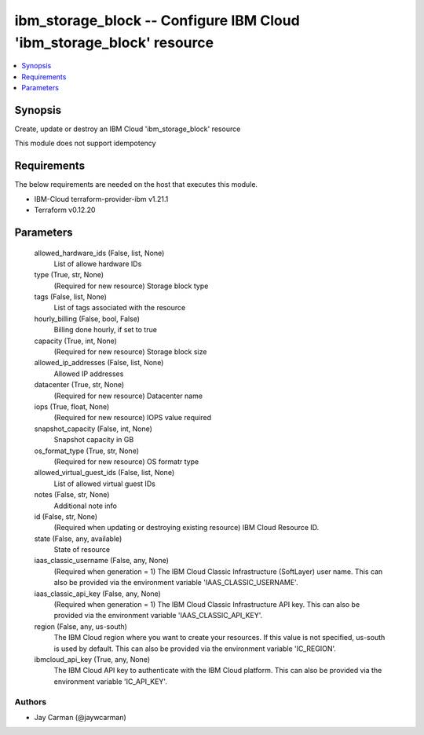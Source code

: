 
ibm_storage_block -- Configure IBM Cloud 'ibm_storage_block' resource
=====================================================================

.. contents::
   :local:
   :depth: 1


Synopsis
--------

Create, update or destroy an IBM Cloud 'ibm_storage_block' resource

This module does not support idempotency



Requirements
------------
The below requirements are needed on the host that executes this module.

- IBM-Cloud terraform-provider-ibm v1.21.1
- Terraform v0.12.20



Parameters
----------

  allowed_hardware_ids (False, list, None)
    List of allowe hardware IDs


  type (True, str, None)
    (Required for new resource) Storage block type


  tags (False, list, None)
    List of tags associated with the resource


  hourly_billing (False, bool, False)
    Billing done hourly, if set to true


  capacity (True, int, None)
    (Required for new resource) Storage block size


  allowed_ip_addresses (False, list, None)
    Allowed IP addresses


  datacenter (True, str, None)
    (Required for new resource) Datacenter name


  iops (True, float, None)
    (Required for new resource) IOPS value required


  snapshot_capacity (False, int, None)
    Snapshot capacity in GB


  os_format_type (True, str, None)
    (Required for new resource) OS formatr type


  allowed_virtual_guest_ids (False, list, None)
    List of allowed virtual guest IDs


  notes (False, str, None)
    Additional note info


  id (False, str, None)
    (Required when updating or destroying existing resource) IBM Cloud Resource ID.


  state (False, any, available)
    State of resource


  iaas_classic_username (False, any, None)
    (Required when generation = 1) The IBM Cloud Classic Infrastructure (SoftLayer) user name. This can also be provided via the environment variable 'IAAS_CLASSIC_USERNAME'.


  iaas_classic_api_key (False, any, None)
    (Required when generation = 1) The IBM Cloud Classic Infrastructure API key. This can also be provided via the environment variable 'IAAS_CLASSIC_API_KEY'.


  region (False, any, us-south)
    The IBM Cloud region where you want to create your resources. If this value is not specified, us-south is used by default. This can also be provided via the environment variable 'IC_REGION'.


  ibmcloud_api_key (True, any, None)
    The IBM Cloud API key to authenticate with the IBM Cloud platform. This can also be provided via the environment variable 'IC_API_KEY'.













Authors
~~~~~~~

- Jay Carman (@jaywcarman)

